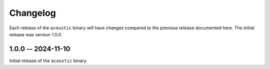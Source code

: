 Changelog
#########

Each release of the ``acoustic`` binary will have changes compared to the previous release documented here. The initial release was version 1.0.0.

1.0.0 -- 2024-11-10
*******************

Initial release of the ``acoustic`` binary.


